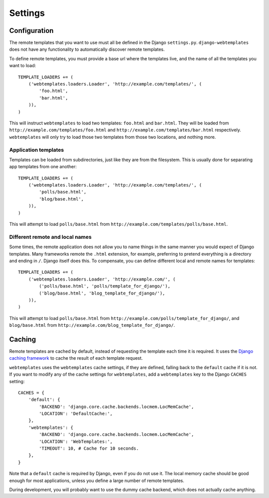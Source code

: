 ========
Settings
========

.. _configuration:

Configuration
=============

The remote templates that you want to use must all be defined in the Django
``settings.py``. ``django-webtemplates`` does not have any functionality to
automatically discover remote templates.

To define remote templates, you must provide a base url where the templates
live, and the name of all the templates you want to load::

    TEMPLATE_LOADERS += (
        ('webtemplates.loaders.Loader', 'http://example.com/templates/', (
            'foo.html',
            'bar.html',
        )),
    )
This will instruct ``webtemplates`` to load two templates: ``foo.html`` and
``bar.html``. They will be loaded from 
``http://example.com/templates/foo.html`` and
``http://example.com/templates/bar.html`` respectively. ``webtemplates`` will
only try to load those two templates from those two locations, and nothing more.

Application templates
---------------------

Templates can be loaded from subdirectories, just like they are from the
filesystem. This is usually done for separating app templates from one another::

    TEMPLATE_LOADERS += (
        ('webtemplates.loaders.Loader', 'http://example.com/templates/', (
            'polls/base.html',
            'blog/base.html',
        )),
    )

This will attempt to load ``polls/base.html`` from
``http://example.com/templates/polls/base.html``.

Different remote and local names
--------------------------------

Some times, the remote application does not allow you to name things in the same
manner you would expect of Django templates. Many frameworks remote the
``.html`` extension, for example, preferring to pretend everything is a
directory and ending in ``/``. Django itself does this. To compensate, you can
define different local and remote names for templates::

    TEMPLATE_LOADERS += (
        ('webtemplates.loaders.Loader', 'http://example.com/', (
            ('polls/base.html', 'polls/template_for_django/'),
            ('blog/base.html', 'blog_template_for_django/'),
        )),
    )

This will attempt to load ``polls/base.html`` from
``http://example.com/polls/template_for_django/``, and ``blog/base.html`` from
``http://example.com/blog_template_for_django/``.

.. _caching:

Caching
=======

Remote templates are cached by default, instead of requesting the template each
time it is required. It uses the `Django caching framework`_ to cache the result
of each template request.

``webtemplates`` uses the ``webtemplates`` cache settings, if they are defined,
falling back to the ``default`` cache if it is not. If you want to modify any of
the cache settings for ``webtemplates``, add a ``webtemplates`` key to the
Django ``CACHES`` setting::

    CACHES = {
        'default': {
            'BACKEND': 'django.core.cache.backends.locmem.LocMemCache',
            'LOCATION': 'DefaultCache:',
        },
        'webtemplates': {
            'BACKEND': 'django.core.cache.backends.locmem.LocMemCache',
            'LOCATION': 'WebTemplates:',
            'TIMEOUT': 10, # Cache for 10 seconds.
        },
    }

Note that a ``default`` cache is required by Django, even if you do not use it.
The local memory cache should be good enough for most applications, unless you
define a large number of remote templates.

During development, you will probably want to use the dummy cache backend, which
does not actually cache anything.

.. _Django caching framework: https://docs.djangoproject.com/en/dev/topics/cache/
